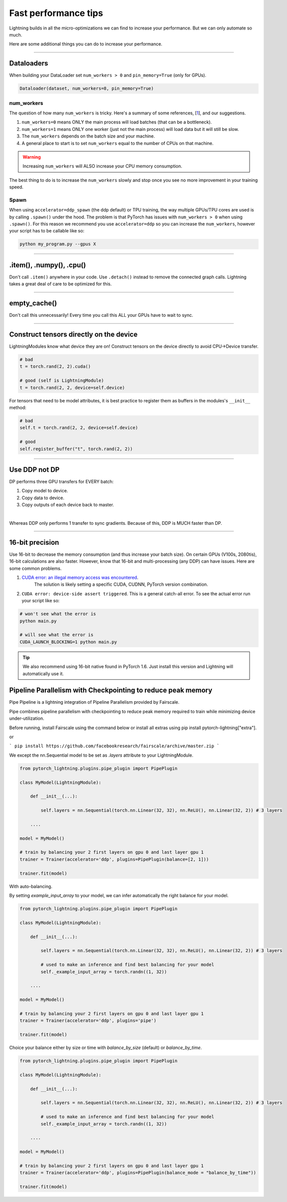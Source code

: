 .. _performance:

Fast performance tips
=====================
Lightning builds in all the micro-optimizations we can find to increase your performance.
But we can only automate so much.

Here are some additional things you can do to increase your performance.

----------

Dataloaders
-----------
When building your DataLoader set ``num_workers > 0`` and ``pin_memory=True`` (only for GPUs).

.. code-block:: python

    Dataloader(dataset, num_workers=8, pin_memory=True)

num_workers
^^^^^^^^^^^
The question of how many ``num_workers`` is tricky. Here's a summary of
some references, [`1 <https://discuss.pytorch.org/t/guidelines-for-assigning-num-workers-to-dataloader/813>`_], and our suggestions.

1. ``num_workers=0`` means ONLY the main process will load batches (that can be a bottleneck).
2. ``num_workers=1`` means ONLY one worker (just not the main process) will load data but it will still be slow.
3. The ``num_workers`` depends on the batch size and your machine.
4. A general place to start is to set ``num_workers`` equal to the number of CPUs on that machine.

.. warning:: Increasing ``num_workers`` will ALSO increase your CPU memory consumption.

The best thing to do is to increase the ``num_workers`` slowly and stop once you see no more improvement in your training speed.

Spawn
^^^^^
When using ``accelerator=ddp_spawn`` (the ddp default) or TPU training, the way multiple GPUs/TPU cores are used is by calling ``.spawn()`` under the hood.
The problem is that PyTorch has issues with ``num_workers > 0`` when using ``.spawn()``. For this reason we recommend you
use ``accelerator=ddp`` so you can increase the ``num_workers``, however your script has to be callable like so:

.. code-block:: bash

    python my_program.py --gpus X

----------

.item(), .numpy(), .cpu()
-------------------------
Don't call ``.item()`` anywhere in your code. Use ``.detach()`` instead to remove the connected graph calls. Lightning
takes a great deal of care to be optimized for this.

----------

empty_cache()
-------------
Don't call this unnecessarily! Every time you call this ALL your GPUs have to wait to sync.

----------

Construct tensors directly on the device
----------------------------------------
LightningModules know what device they are on! Construct tensors on the device directly to avoid CPU->Device transfer.

.. code-block:: python

    # bad
    t = torch.rand(2, 2).cuda()

    # good (self is LightningModule)
    t = torch.rand(2, 2, device=self.device)


For tensors that need to be model attributes, it is best practice to register them as buffers in the modules's
``__init__`` method:

.. code-block:: python

    # bad
    self.t = torch.rand(2, 2, device=self.device)

    # good
    self.register_buffer("t", torch.rand(2, 2))

----------

Use DDP not DP
--------------
DP performs three GPU transfers for EVERY batch:

1. Copy model to device.
2. Copy data to device.
3. Copy outputs of each device back to master.

|

Whereas DDP only performs 1 transfer to sync gradients. Because of this, DDP is MUCH faster than DP.

----------

16-bit precision
----------------
Use 16-bit to decrease the memory consumption (and thus increase your batch size). On certain GPUs (V100s, 2080tis), 16-bit calculations are also faster.
However, know that 16-bit and multi-processing (any DDP) can have issues. Here are some common problems.

1. `CUDA error: an illegal memory access was encountered <https://github.com/pytorch/pytorch/issues/21819>`_.
    The solution is likely setting a specific CUDA, CUDNN, PyTorch version combination.
2. ``CUDA error: device-side assert triggered``. This is a general catch-all error. To see the actual error run your script like so:

.. code-block:: bash

    # won't see what the error is
    python main.py

    # will see what the error is
    CUDA_LAUNCH_BLOCKING=1 python main.py

.. tip:: We also recommend using 16-bit native found in PyTorch 1.6. Just install this version and Lightning will automatically use it.


Pipeline Parallelism with Checkpointing to reduce peak memory
-------------------------------------------------------------

Pipe Pipeline is a lightning integration of Pipeline Parallelism provided by Fairscale.

Pipe combines pipeline parallelism with checkpointing to reduce peak memory required to train while minimizing device under-utilization.

Before running, install Fairscale using the command below or install all extras using pip install pytorch-lightning["extra"].

or

```
pip install https://github.com/facebookresearch/fairscale/archive/master.zip
```

We except the nn.Sequential model to be set as `.layers` attribute to your LightningModule.


.. code-block:: bash

    from pytorch_lightning.plugins.pipe_plugin import PipePlugin

    class MyModel(LightningModule):

        def __init__(...):

            self.layers = nn.Sequential(torch.nn.Linear(32, 32), nn.ReLU(), nn.Linear(32, 2)) # 3 layers

        ....

    model = MyModel()

    # train by balancing your 2 first layers on gpu 0 and last layer gpu 1
    trainer = Trainer(accelerator='ddp', plugins=PipePlugin(balance=[2, 1]))

    trainer.fit(model)


With auto-balancing.

By setting `example_input_array` to your model, we can infer automatically the right balance for your model.

.. code-block:: bash

    from pytorch_lightning.plugins.pipe_plugin import PipePlugin

    class MyModel(LightningModule):

        def __init__(...):

            self.layers = nn.Sequential(torch.nn.Linear(32, 32), nn.ReLU(), nn.Linear(32, 2)) # 3 layers

            # used to make an inference and find best balancing for your model
            self._example_input_array = torch.randn((1, 32))

        ....

    model = MyModel()

    # train by balancing your 2 first layers on gpu 0 and last layer gpu 1
    trainer = Trainer(accelerator='ddp', plugins='pipe')

    trainer.fit(model)

Choice your balance either by size or time with `balance_by_size` (default) or `balance_by_time`.

.. code-block:: bash

    from pytorch_lightning.plugins.pipe_plugin import PipePlugin

    class MyModel(LightningModule):

        def __init__(...):

            self.layers = nn.Sequential(torch.nn.Linear(32, 32), nn.ReLU(), nn.Linear(32, 2)) # 3 layers

            # used to make an inference and find best balancing for your model
            self._example_input_array = torch.randn((1, 32))

        ....

    model = MyModel()

    # train by balancing your 2 first layers on gpu 0 and last layer gpu 1
    trainer = Trainer(accelerator='ddp', plugins=PipePlugin(balance_mode = "balance_by_time"))

    trainer.fit(model)
